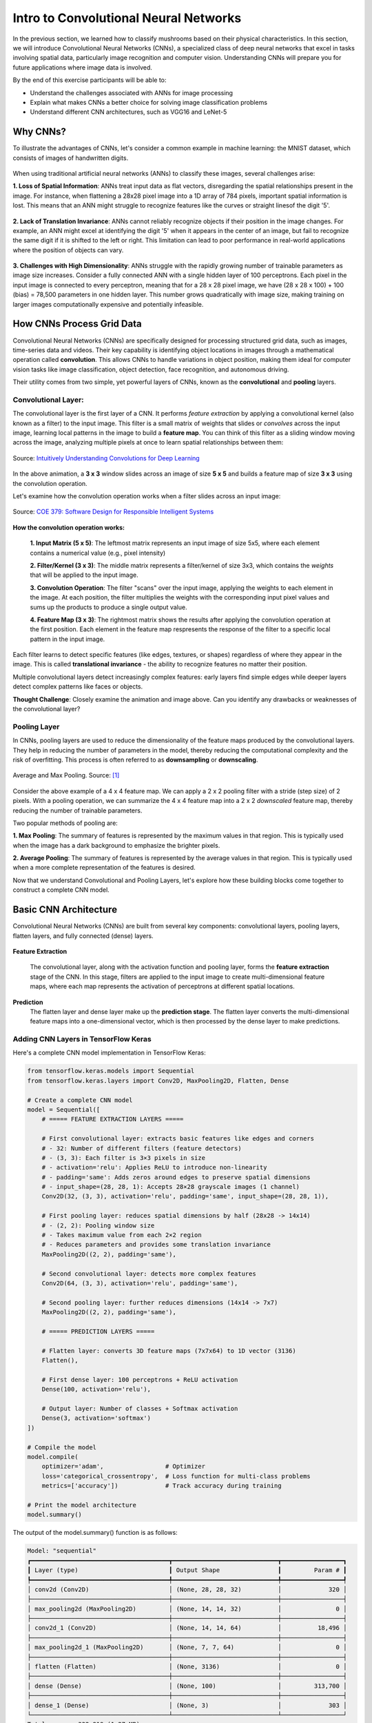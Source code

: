 Intro to Convolutional Neural Networks
================================================

In the previous section, we learned how to classify mushrooms based on their physical characteristics.
In this section, we will introduce Convolutional Neural Networks (CNNs), a specialized class of deep neural networks that excel in tasks involving spatial data, particularly image recognition and computer vision.
Understanding CNNs will prepare you for future applications where image data is involved. 

By the end of this exercise participants will be able to:

- Understand the challenges associated with ANNs for image processing
- Explain what makes CNNs a better choice for solving image classification problems
- Understand different CNN architectures, such as VGG16 and LeNet-5 

====================
Why CNNs?
====================

To illustrate the advantages of CNNs, let's consider a common example in machine learning: the MNIST dataset, which consists of images of handwritten digits.

.. figure:: ./images/MNIST.png
    :width: 500px
    :align: center
    :alt: 

When using traditional artificial neural networks (ANNs) to classify these images, several challenges arise:

**1. Loss of Spatial Information**:
ANNs treat input data as flat vectors, disregarding the spatial relationships present in the image.
For instance, when flattening a 28x28 pixel image into a 1D array of 784 pixels, important spatial information is lost.
This means that an ANN might struggle to recognize features like the curves or straight linesof the digit '5'. 

.. figure:: ./images/flatten-MNIST.gif
    :width: 400px
    :align: center
    :alt: 

**2. Lack of Translation Invariance**:
ANNs cannot reliably recognize objects if their position in the image changes.
For example, an ANN might excel at identifying the digit '5' when it appears in the center of an image, but fail to recognize the same digit if it is shifted to the left or right.
This limitation can lead to poor performance in real-world applications where the position of objects can vary.

.. figure:: ./images/digit_movement.gif
    :width: 400px
    :align: center
    :alt: 

**3. Challenges with High Dimensionality**:
ANNs struggle with the rapidly growing number of trainable parameters as image size increases.
Consider a fully connected ANN with a single hidden layer of 100 perceptrons.
Each pixel in the input image is connected to every perceptron, meaning that for a 28 x 28 pixel image, we have (28 x 28 x 100) + 100 (bias) = 78,500 parameters in one hidden layer.
This number grows quadratically with image size, making training on larger images computationally expensive and potentially infeasible.

.. figure:: ./images/parameter-growth.png
    :width: 550px
    :align: center
    :alt: 


====================
How CNNs Process Grid Data
====================
Convolutional Neural Networks (CNNs) are specifically designed for processing structured grid data, such as images, time-series data and videos.
Their key capability is identifying object locations in images through a mathematical operation called **convolution**.
This allows CNNs to handle variations in object position, making them ideal for computer vision tasks like image classification, object detection, face recognition, and autonomous driving.

Their utility comes from two simple, yet powerful layers of CNNs, known as the **convolutional** and **pooling** layers.

Convolutional Layer:
~~~~~~~~~~~~~~~~~~~~~~

The convolutional layer is the first layer of a CNN.
It performs *feature extraction* by applying a convolutional kernel (also known as a filter) to the input image.
This filter is a small matrix of weights that slides or *convolves* across the input image, learning local patterns in the image to build a **feature map**. 
You can think of this filter as a sliding window moving across the image, analyzing multiple pixels at once to learn spatial relationships between them:

.. figure:: ./images/convolutions.gif
    :width: 500px
    :align: center
    :alt: 

    Source: `Intuitively Understanding Convolutions for Deep Learning <https://medium.com/data-science/intuitively-understanding-convolutions-for-deep-learning-1f6f42faee1>`_

In the above animation, a **3 x 3** window slides across an image of size **5 x 5** and builds a feature map of size **3 x 3** using the convolution operation.

Let's examine how the convolution operation works when a filter slides across an input image:

.. figure:: ./images/ConvolutionKernel.png
    :width: 650px
    :align: center
    :alt: Full padding GIF 
    
    Source: `COE 379: Software Design for Responsible Intelligent Systems <https://coe-379l-sp24.readthedocs.io/en/latest/unit03/cnn.html>`_

**How the convolution operation works:**

 **1. Input Matrix (5 x 5)**: The leftmost matrix represents an input image of size 5x5, where each element contains a numerical value (e.g., pixel intensity)

 **2. Filter/Kernel (3 x 3)**: The middle matrix represents a filter/kernel of size 3x3, which contains the *weights* that will be applied to the input image.

 **3. Convolution Operation**: The filter "scans" over the input image, applying the weights to each element in the image. At each position, the filter multiplies the weights with the corresponding input pixel values and sums up the products to produce a single output value.

 **4. Feature Map (3 x 3)**: The rightmost matrix shows the results after applying the convolution operation at the first position. Each element in the feature map respresents the response of the filter to a specific local pattern in the input image. 

Each filter learns to detect specific features (like edges, textures, or shapes) regardless of where they appear in the image. This is called **translational invariance** - the ability to recognize features no matter their position.

Multiple convolutional layers detect increasingly complex features: early layers find simple edges while deeper layers detect complex patterns like faces or objects.

**Thought Challenge**: Closely examine the animation and image above. Can you identify any drawbacks or weaknesses of the convolutional layer? 

.. toggle:: Click to show

    The convolution operation has an inherent limitation: pixels at the edges and corners of the image are used less frequently in calculations compared to pixels in the middle of the image. This is because when the filter slides across the image, it can only partially overlap with edge pixels, leading to potential loss of important edge information.
    
    To avoid this we use a technique known as **padding**, which adds a layer of zeros on the outer edges of image, thereby making the image bigger and preserving the pixels from image corners.

    .. figure:: ./images/padding.png
        :width: 650px
        :align: center
        :alt: 

Pooling Layer
~~~~~~~~~~~~~~~~~~~~~~

In CNNs, pooling layers are used to reduce the dimensionality of the feature maps produced by the convolutional layers.
They help in reducing the number of parameters in the model, thereby reducing the computational complexity and the risk of overfitting.
This process is often referred to as **downsampling** or **downscaling**.

.. figure:: ./images/max-and-average-pooling.png
    :width: 500px
    :align: center
    :alt: 

    Average and Max Pooling. Source: [1]_

Consider the above example of a 4 x 4 feature map.
We can apply a 2 x 2 pooling filter with a stride (step size) of 2 pixels. 
With a pooling operation, we can summarize the 4 x 4 feature map into a 2 x 2 *downscaled* feature map, thereby reducing the number of trainable parameters.

Two popular methods of pooling are:

**1. Max Pooling**: The summary of features is represented by the maximum values in that region. This is typically used when the image has a dark background to emphasize the brighter pixels.

**2. Average Pooling**: The summary of features is represented by the average values in that region. This is typically used when a more complete representation of the features is desired. 

Now that we understand Convolutional and Pooling Layers, let's explore how these building blocks come together to construct a complete CNN model.

====================
Basic CNN Architecture
====================

Convolutional Neural Networks (CNNs) are built from several key components: convolutional layers, pooling layers, flatten layers, and fully connected (dense) layers.

.. figure:: ./images/CNN-architecture.png
    :width: 650px
    :align: center
    :alt: CNN Architecture

**Feature Extraction**

 The convolutional layer, along with the activation function and pooling layer, forms the **feature extraction** stage of the CNN.
 In this stage, filters are applied to the input image to create multi-dimensional feature maps, where each map represents the activation of perceptrons at different spatial locations.

**Prediction**
 The flatten layer and dense layer make up the **prediction stage**. The flatten layer converts the multi-dimensional feature maps into a one-dimensional vector, which is then processed by the dense layer to make predictions.


Adding CNN Layers in TensorFlow Keras
~~~~~~~~~~~~~~~~~~~~~~~~~~~~~~~~~~~~~~~~

Here's a complete CNN model implementation in TensorFlow Keras:

.. code-block:: python3

    from tensorflow.keras.models import Sequential
    from tensorflow.keras.layers import Conv2D, MaxPooling2D, Flatten, Dense
    
    # Create a complete CNN model
    model = Sequential([
        # ===== FEATURE EXTRACTION LAYERS =====

        # First convolutional layer: extracts basic features like edges and corners
        # - 32: Number of different filters (feature detectors)
        # - (3, 3): Each filter is 3×3 pixels in size
        # - activation='relu': Applies ReLU to introduce non-linearity
        # - padding='same': Adds zeros around edges to preserve spatial dimensions
        # - input_shape=(28, 28, 1): Accepts 28×28 grayscale images (1 channel)
        Conv2D(32, (3, 3), activation='relu', padding='same', input_shape=(28, 28, 1)),

        # First pooling layer: reduces spatial dimensions by half (28x28 -> 14x14)
        # - (2, 2): Pooling window size
        # - Takes maximum value from each 2×2 region
        # - Reduces parameters and provides some translation invariance
        MaxPooling2D((2, 2), padding='same'),
        
        # Second convolutional layer: detects more complex features
        Conv2D(64, (3, 3), activation='relu', padding='same'),

        # Second pooling layer: further reduces dimensions (14x14 -> 7x7)
        MaxPooling2D((2, 2), padding='same'),
        
        # ===== PREDICTION LAYERS =====

        # Flatten layer: converts 3D feature maps (7x7x64) to 1D vector (3136)
        Flatten(),
        
        # First dense layer: 100 perceptrons + ReLU activation
        Dense(100, activation='relu'),

        # Output layer: Number of classes + Softmax activation
        Dense(3, activation='softmax')
    ])
    
    # Compile the model
    model.compile(
        optimizer='adam',                 # Optimizer
        loss='categorical_crossentropy',  # Loss function for multi-class problems
        metrics=['accuracy'])             # Track accuracy during training

    # Print the model architecture
    model.summary()

The output of the model.summary() function is as follows:

.. code-block:: python-console

    Model: "sequential"
    ┏━━━━━━━━━━━━━━━━━━━━━━━━━━━━━━━━━━━━━━┳━━━━━━━━━━━━━━━━━━━━━━━━━━━━━┳━━━━━━━━━━━━━━━━━┓
    ┃ Layer (type)                         ┃ Output Shape                ┃         Param # ┃
    ┡━━━━━━━━━━━━━━━━━━━━━━━━━━━━━━━━━━━━━━╇━━━━━━━━━━━━━━━━━━━━━━━━━━━━━╇━━━━━━━━━━━━━━━━━┩
    │ conv2d (Conv2D)                      │ (None, 28, 28, 32)          │             320 │
    ├──────────────────────────────────────┼─────────────────────────────┼─────────────────┤
    │ max_pooling2d (MaxPooling2D)         │ (None, 14, 14, 32)          │               0 │
    ├──────────────────────────────────────┼─────────────────────────────┼─────────────────┤
    │ conv2d_1 (Conv2D)                    │ (None, 14, 14, 64)          │          18,496 │
    ├──────────────────────────────────────┼─────────────────────────────┼─────────────────┤
    │ max_pooling2d_1 (MaxPooling2D)       │ (None, 7, 7, 64)            │               0 │
    ├──────────────────────────────────────┼─────────────────────────────┼─────────────────┤
    │ flatten (Flatten)                    │ (None, 3136)                │               0 │
    ├──────────────────────────────────────┼─────────────────────────────┼─────────────────┤
    │ dense (Dense)                        │ (None, 100)                 │         313,700 │
    ├──────────────────────────────────────┼─────────────────────────────┼─────────────────┤
    │ dense_1 (Dense)                      │ (None, 3)                   │             303 │
    └──────────────────────────────────────┴─────────────────────────────┴─────────────────┘
    Total params: 332,819 (1.27 MB)
    Trainable params: 332,819 (1.27 MB)
    Non-trainable params: 0 (0.00 B)

Now that we understand how to build a basic CNN from scratch, we can appreciate both the power and complexity of these networks. While our simple model might workwell for tasks like digit recognition, modern computer vision challenges often require deeper, more sophisticated architectures.

Fortunately, the deep learning community has developed several proven CNN architectures that have been refined through years of research and experimentation. These pre-built architectures serve as excellent starting points for our own applications, allowing us to leverage designs that have been optimized for performance, accuracy, and computational efficiency.

Let's explore some of these influential CNN architectures, beginning with VGG-Net, which we'll use in our upcoming classification project.

====================
Popular CNN Architectures
====================


VGG-Net
~~~~~~~~~~~~~~~~~~~

VGG networks (developed by Oxford's Visual Geometry Group (VGG) in 2014 [2]_) became famous after performing very well on the ImageNet dataset, a common benchmark for image classification tasks that contains over 14 million images belonging to 1000 classes.

VGG-16 (16 layers) achieves remarkable performance despite its straightforward architecture, though it requires significant computational resources (138M parameters).

.. figure:: ./images/VGG-architecture.png
    
    :width: 500px
    :align: center
    :alt:

   VGG-16 Architecture. Adapted from: [3]_


**Input Layer**: VGG-16 takes in color images (RGB with 3 channels) that are 224 x 224 pixels in size.

**Convolutional Layers**: VGG-16 has 13 convolutional layers that are responsible for extracting features from the input images. All convolutional layers use:

  - 3 x 3 filters (kernels)
  - Stride of 1 pixel (meaning the filter moves 1 pixel at a time)
  - Padding of 1 pixel (meaning that the input is padded with 1 pixel on all sides to preserve the spatial dimensions of the image)
  - ReLU activation function
  The number of filters in each convolutional layer increases as we go deeper into the network, from 64 filters (resulting in 64 feature maps) in the first few layers to 512 filters (resulting in 512 feature maps) in the later layers.

**Pooling Layers**: After each block of convolutional layers, a max-pooling layer is applied. 

 The max-pooling layer uses a 2 x 2 window and a stride of 2, which means it takes the maximum value from a 2 x 2 region and reduces the feature map size by half to keep the network efficient and manageable.

**Fully Connected (Dense) Layers**: After flattening the output of the last max-pooling layer, the 7 x 7 x 512 feature map is flattened into a 1D vector that is then fed into three dense layers:

  - 1st Dense Layer: 4096 perceptrons + ReLU
  - 2nd Dense Layer: 4096 perceptrons + ReLU
  - 3rd Dense Layer: 1000 perceptrons + Softmax (for classification into 1000 categories in ImageNet)

In total, VGG-16 has 13 convolutional layers and 3 dense layers, giving it a total of 16 trainable layers.


VGG-16 is available in the keras.applications package and can be imported using following code.

.. code-block:: python3

    from keras.applications.vgg16 import VGG16

    # Create the VGG16 model (using the weights trained on ImageNet)
    model_vgg16 = VGG16(weights='imagenet')

    # Print the model architecture
    model_vgg16.summary()

**Other Important Architectures**

- **ResNet**: Introduced skip connections that allow training of much deeper networks (50+ layers) by helping gradients flow through the network.
- **InceptionV3**: Uses parallel convolutions of different sizes to capture features at multiple scales simultaneously.
- **MobileNet**: Designed for mobile and embedded devices with limited computational resources.


**Reference List**
 * The material in this module is based on `COE 379L: Software Design for Responsible Intelligent Systems <https://coe-379l-sp24.readthedocs.io/en/latest/unit03/neural_networks.html>`_
.. [1] Minfei, L., Yidong, G., Ze, C., Zhi, W., Erik, S., & Branko, Š. (2022). Microstructure-informed deep convolutional neural network for predicting short-term creep modulus of cement paste. Cement and Concrete Research, 152, 106681. doi:10.1016/j.cemconres.2021.106681
.. [2] Simonyan, K., & Zisserman, A. (2015). Very Deep Convolutional Networks for Large-Scale Image Recognition. arXiv [Cs.CV]. Retrieved from http://arxiv.org/abs/1409.1556
.. [3] Learning, G. (2021, September 23). Everything you need to know about VGG16. Medium. https://medium.com/@mygreatlearning/everything-you-need-to-know-about-vgg16-7315defb5918 